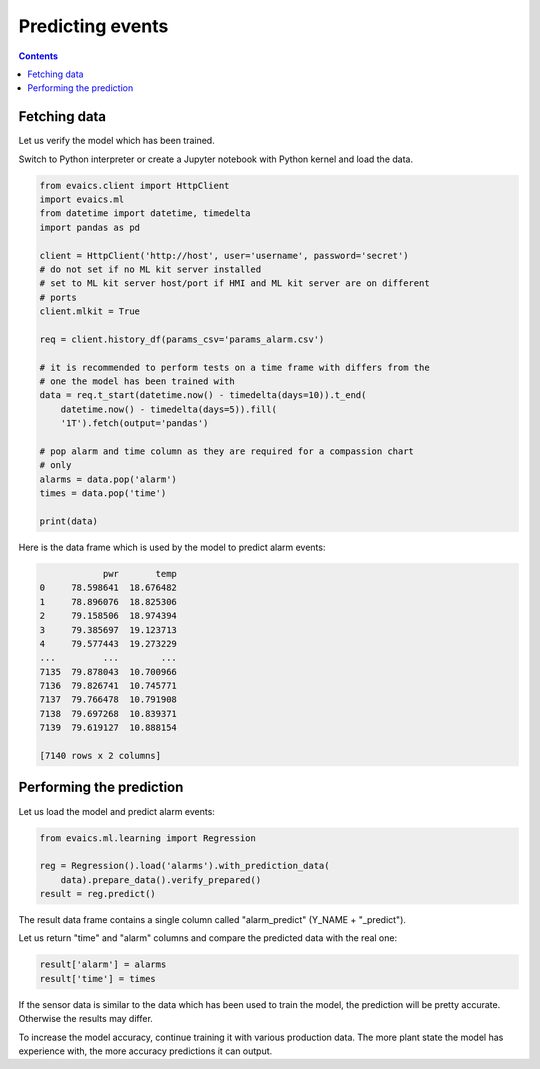 Predicting events
*****************

.. contents::

Fetching data
=============

Let us verify the model which has been trained.

Switch to Python interpreter or create a Jupyter notebook with Python kernel
and load the data.

.. code:: python

    from evaics.client import HttpClient
    import evaics.ml
    from datetime import datetime, timedelta
    import pandas as pd

    client = HttpClient('http://host', user='username', password='secret')
    # do not set if no ML kit server installed
    # set to ML kit server host/port if HMI and ML kit server are on different
    # ports
    client.mlkit = True

    req = client.history_df(params_csv='params_alarm.csv')

    # it is recommended to perform tests on a time frame with differs from the
    # one the model has been trained with
    data = req.t_start(datetime.now() - timedelta(days=10)).t_end(
        datetime.now() - timedelta(days=5)).fill(
        '1T').fetch(output='pandas')

    # pop alarm and time column as they are required for a compassion chart
    # only
    alarms = data.pop('alarm')
    times = data.pop('time')

    print(data)

Here is the data frame which is used by the model to predict alarm events:

.. code::

                pwr       temp
    0     78.598641  18.676482
    1     78.896076  18.825306
    2     79.158506  18.974394
    3     79.385697  19.123713
    4     79.577443  19.273229
    ...         ...        ...
    7135  79.878043  10.700966
    7136  79.826741  10.745771
    7137  79.766478  10.791908
    7138  79.697268  10.839371
    7139  79.619127  10.888154

    [7140 rows x 2 columns]


Performing the prediction
=========================

Let us load the model and predict alarm events:

.. code:: python

    from evaics.ml.learning import Regression

    reg = Regression().load('alarms').with_prediction_data(
        data).prepare_data().verify_prepared()
    result = reg.predict()

The result data frame contains a single column called "alarm_predict" (Y_NAME +
"_predict").

Let us return "time" and "alarm" columns and compare the predicted data with
the real one:

.. code:: python

   result['alarm'] = alarms
   result['time'] = times

.. figure:: ../ss/plot_predict.png
    :scale: 80%
    :alt: Prediction chart

If the sensor data is similar to the data which has been used to train the
model, the prediction will be pretty accurate. Otherwise the results may
differ.

To increase the model accuracy, continue training it with various production
data. The more plant state the model has experience with, the more accuracy
predictions it can output. 
